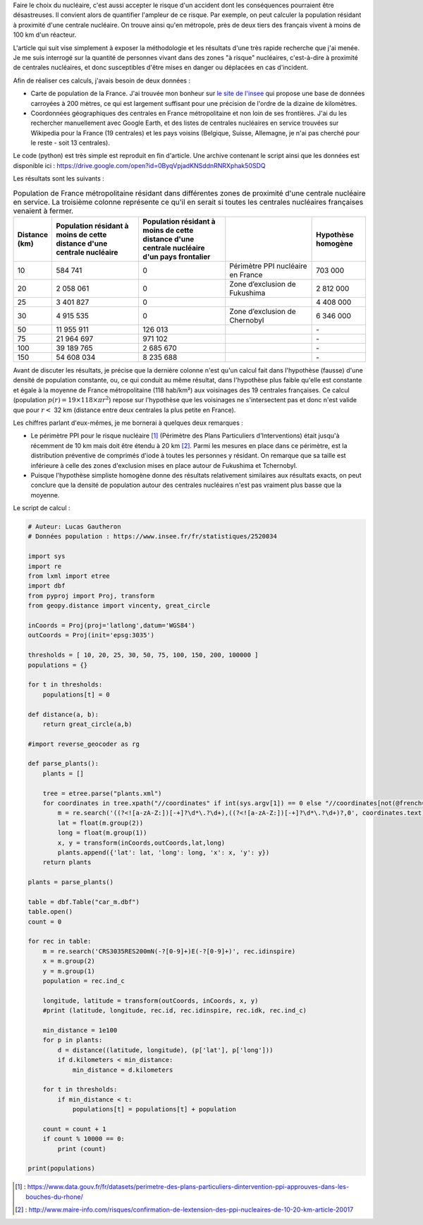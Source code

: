 .. title: Combien de français vivent à proximité d'une centrale nucléaire ?
.. slug: proximite-centrale-nucleaire
.. date: 2017-03-13 20:17:54 UTC+01:00
.. tags: mathjax, nucléaire
.. category: sciences
.. link: 
.. description: 
.. type: text

Faire le choix du nucléaire, c'est aussi accepter le risque d'un accident dont les conséquences pourraient être désastreuses. Il convient alors de quantifier l'ampleur de ce risque. Par exemple, on peut calculer la population résidant à proximité d'une centrale nucléaire. On trouve ainsi qu'en métropole, près de deux tiers des français vivent à moins de 100 km d'un réacteur.

.. TEASER_END

L'article qui suit vise simplement à exposer la méthodologie et les résultats d'une très rapide recherche que j'ai menée. Je me suis interrogé sur la quantité de personnes vivant dans des zones "à risque" nucléaires, c'est-à-dire à proximité de centrales nucléaires, et donc susceptibles d'être mises en danger ou déplacées en cas d'incident.

Afin de réaliser ces calculs, j'avais besoin de deux données :

* Carte de population de la France. J'ai trouvée mon bonheur sur `le site de l'insee <https://www.insee.fr/fr/statistiques/2520034>`_ qui propose une base de données carroyées à 200 mètres, ce qui est largement suffisant pour une précision de l'ordre de la dizaine de kilomètres.
* Coordonnées géographiques des centrales en France métropolitaine et non loin de ses frontières. J'ai du les rechercher manuellement avec Google Earth, et des listes de centrales nucléaires en service trouvées sur Wikipedia pour la France (19 centrales) et les pays voisins (Belgique, Suisse, Allemagne, je n'ai pas cherché pour le reste - soit 13 centrales).

Le code (python) est très simple est reproduit en fin d'article. Une archive contenant le script ainsi que les données est disponible ici : https://drive.google.com/open?id=0ByqVpjadKNSddnRNRXphak50SDQ

Les résultats sont les suivants :

.. csv-table:: Population de France métropolitaine résidant dans différentes zones de proximité d'une centrale nucléaire en service. La troisième colonne représente ce qu'il en serait si toutes les centrales nucléaires françaises venaient à fermer.
   :header: "Distance (km)", "Population résidant à moins de cette distance d'une centrale nucléaire", "Population résidant à moins de cette distance d'une centrale nucléaire d'un pays frontalier", "", "Hypothèse homogène"
   :widths: 15, 50, 50, 50, 30

   10,584 741,0,Périmètre PPI nucléaire en France,703 000
   20,2 058 061,0,Zone d’exclusion de Fukushima,2 812 000
   25,3 401 827,0,,4 408 000
   30,4 915 535,0,Zone d’exclusion de Chernobyl,6 346 000
   50,11 955 911,126 013,,"\-"
   75,21 964 697,971 102,,"\-"
   100,39 189 765,2 685 670,,"\-"
   150,54 608 034,8 235 688,,"\-"

Avant de discuter les résultats, je précise que la dernière colonne n'est qu'un calcul fait dans l'hypothèse (fausse) d'une densité de population constante, ou, ce qui conduit au même résultat, dans l'hypothèse plus faible qu'elle est constante et égale à la moyenne de France métropolitaine (118 hab/km²) aux voisinages des 19 centrales françaises. Ce calcul (population :math:`p(r) = \mbox{19}\times\mbox{118}\times \pi r^2`) repose sur l'hypothèse que les voisinages ne s'intersectent pas et donc n'est valide que pour :math:`r <` 32 km (distance entre deux centrales la plus petite en France).

Les chiffres parlant d'eux-mêmes, je me bornerai à quelques deux remarques :

* Le périmètre PPI pour le risque nucléaire [#]_ (Périmètre des Plans Particuliers d'Interventions) était jusqu'à récemment de 10 km mais doit être étendu à 20 km [#]_. Parmi les mesures en place dans ce périmètre, est la distribution préventive de comprimés d'iode à toutes les personnes y résidant. On remarque que sa taille est inférieure à celle des zones d'exclusion mises en place autour de Fukushima et Tchernobyl.
* Puisque l'hypothèse simpliste homogène donne des résultats relativement similaires aux résultats exacts, on peut conclure que la densité de population autour des centrales nucléaires n'est pas vraiment plus basse que la moyenne.

Le script de calcul :

.. code:: python

  # Auteur: Lucas Gautheron
  # Données population : https://www.insee.fr/fr/statistiques/2520034

  import sys
  import re
  from lxml import etree
  import dbf
  from pyproj import Proj, transform
  from geopy.distance import vincenty, great_circle

  inCoords = Proj(proj='latlong',datum='WGS84')
  outCoords = Proj(init='epsg:3035')

  thresholds = [ 10, 20, 25, 30, 50, 75, 100, 150, 200, 100000 ]
  populations = {}

  for t in thresholds:
      populations[t] = 0

  def distance(a, b):
      return great_circle(a,b)

  #import reverse_geocoder as rg

  def parse_plants():
      plants = []
      
      tree = etree.parse("plants.xml")
      for coordinates in tree.xpath("//coordinates" if int(sys.argv[1]) == 0 else "//coordinates[not(@french='1')]"):
          m = re.search('((?<![a-zA-Z:])[-+]?\d*\.?\d+),((?<![a-zA-Z:])[-+]?\d*\.?\d+)?,0', coordinates.text)
          lat = float(m.group(2))
          long = float(m.group(1))
          x, y = transform(inCoords,outCoords,lat,long)
          plants.append({'lat': lat, 'long': long, 'x': x, 'y': y})
      return plants

  plants = parse_plants()

  table = dbf.Table("car_m.dbf")
  table.open()
  count = 0

  for rec in table:
      m = re.search('CRS3035RES200mN(-?[0-9]+)E(-?[0-9]+)', rec.idinspire)
      x = m.group(2)
      y = m.group(1)
      population = rec.ind_c

      longitude, latitude = transform(outCoords, inCoords, x, y)
      #print (latitude, longitude, rec.id, rec.idinspire, rec.idk, rec.ind_c)

      min_distance = 1e100
      for p in plants:
          d = distance((latitude, longitude), (p['lat'], p['long']))
          if d.kilometers < min_distance:
              min_distance = d.kilometers

      for t in thresholds:
          if min_distance < t:
              populations[t] = populations[t] + population

      count = count + 1
      if count % 10000 == 0:
          print (count)

  print(populations)


.. [#] : https://www.data.gouv.fr/fr/datasets/perimetre-des-plans-particuliers-dintervention-ppi-approuves-dans-les-bouches-du-rhone/
.. [#] : http://www.maire-info.com/risques/confirmation-de-lextension-des-ppi-nucleaires-de-10-20-km-article-20017
